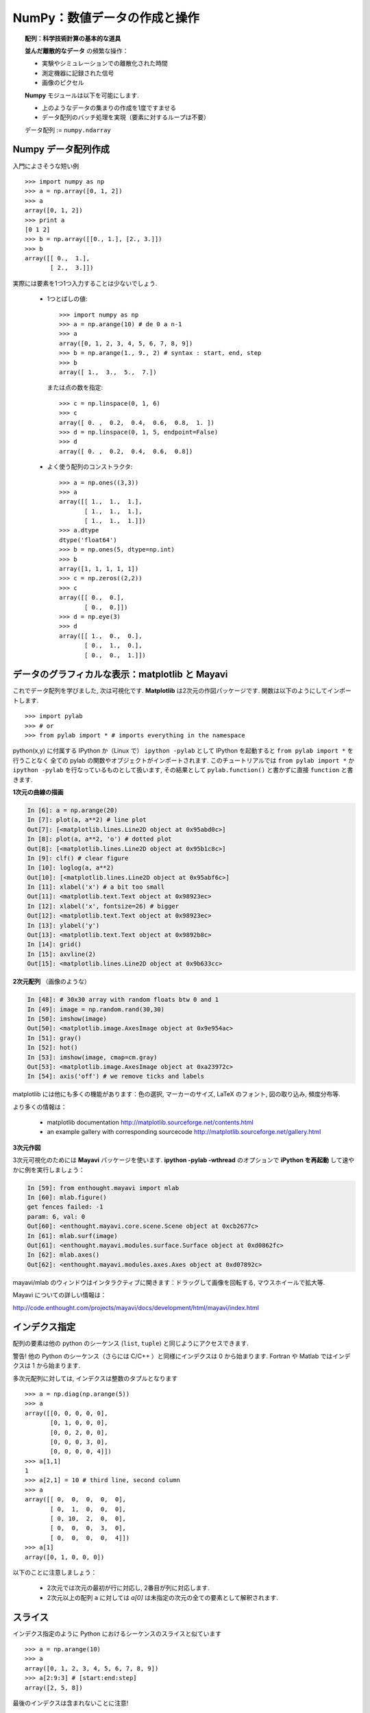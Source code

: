NumPy：数値データの作成と操作
================================================

.. NumPy: creating and manipulating numerical data 
.. ================================================

.. only:: latex

    :authors: Emmanuelle Gouillart, Didrik Pinte, Gaël Varoquaux

.. topic:: 配列：科学技術計算の基本的な道具

    .. image:: simple_histo.jpg
       :align: right 

    **並んだ離散的なデータ** の頻繁な操作：

    * 実験やシミュレーションでの離散化された時間

    * 測定機器に記録された信号

    * 画像のピクセル

    **Numpy** モジュールは以下を可能にします.
    
    * 上のようなデータの集まりの作成を1度ですませる
    
    * データ配列のバッチ処理を実現（要素に対するループは不要）
    
    データ配列 := ``numpy.ndarray``

.. .. topic:: The array: the basic tool for scientific computing

..     .. image:: simple_histo.jpg
..        :align: right 

..     Frequent manipulation of **discrete sorted datasets** :
 
..     * discretized time of an experiment/simulation

..     * signal recorded by a measurement device

..     * pixels of an image, ...

..     The **Numpy** module allows to 

..     * create such datasets in one shot

..     * realize batch operations on data arrays (no loops on their items)

..     Data arrays := ``numpy.ndarray``

Numpy データ配列作成
--------------------

.. Creating NumPy data arrays
.. --------------------------

入門によさそうな短い例

.. A small introductory example::

::

    >>> import numpy as np
    >>> a = np.array([0, 1, 2])
    >>> a
    array([0, 1, 2])
    >>> print a
    [0 1 2]
    >>> b = np.array([[0., 1.], [2., 3.]])
    >>> b
    array([[ 0.,  1.],
           [ 2.,  3.]])

実際には要素を1つ1つ入力することは少ないでしょう.

    * 1つとばしの値::

        >>> import numpy as np
        >>> a = np.arange(10) # de 0 a n-1
        >>> a
        array([0, 1, 2, 3, 4, 5, 6, 7, 8, 9])
        >>> b = np.arange(1., 9., 2) # syntax : start, end, step
        >>> b
        array([ 1.,  3.,  5.,  7.])


      または点の数を指定::

        >>> c = np.linspace(0, 1, 6)
        >>> c
        array([ 0. ,  0.2,  0.4,  0.6,  0.8,  1. ])
        >>> d = np.linspace(0, 1, 5, endpoint=False)
        >>> d
        array([ 0. ,  0.2,  0.4,  0.6,  0.8])


    * よく使う配列のコンストラクタ::

        >>> a = np.ones((3,3))
        >>> a
        array([[ 1.,  1.,  1.],
               [ 1.,  1.,  1.],
               [ 1.,  1.,  1.]])
        >>> a.dtype
        dtype('float64')
        >>> b = np.ones(5, dtype=np.int)
        >>> b
        array([1, 1, 1, 1, 1])
        >>> c = np.zeros((2,2))
        >>> c
        array([[ 0.,  0.],
               [ 0.,  0.]])
        >>> d = np.eye(3)
        >>> d
        array([[ 1.,  0.,  0.],
               [ 0.,  1.,  0.],
               [ 0.,  0.,  1.]])

.. In practice, we rarely enter items one by one...

..     * Evenly spaced values::

..         >>> import numpy as np
..         >>> a = np.arange(10) # de 0 a n-1
..         >>> a
..         array([0, 1, 2, 3, 4, 5, 6, 7, 8, 9])
..         >>> b = np.arange(1., 9., 2) # syntax : start, end, step
..         >>> b
..         array([ 1.,  3.,  5.,  7.])

..       or by specifying the number of points::

..         >>> c = np.linspace(0, 1, 6)
..         >>> c
..         array([ 0. ,  0.2,  0.4,  0.6,  0.8,  1. ])
..         >>> d = np.linspace(0, 1, 5, endpoint=False)
..         >>> d
..         array([ 0. ,  0.2,  0.4,  0.6,  0.8])

..     * Constructors for common arrays::

..         >>> a = np.ones((3,3))
..         >>> a
..         array([[ 1.,  1.,  1.],
..                [ 1.,  1.,  1.],
..                [ 1.,  1.,  1.]])
..         >>> a.dtype
..         dtype('float64')
..         >>> b = np.ones(5, dtype=np.int)
..         >>> b
..         array([1, 1, 1, 1, 1])
..         >>> c = np.zeros((2,2))
..         >>> c
..         array([[ 0.,  0.],
..                [ 0.,  0.]])
..         >>> d = np.eye(3)
..         >>> d
..         array([[ 1.,  0.,  0.],
..                [ 0.,  1.,  0.],
..                [ 0.,  0.,  1.]])


データのグラフィカルな表示：matplotlib と Mayavi
------------------------------------------------

.. Graphical data representation : matplotlib and Mayavi
.. -----------------------------------------------------

これでデータ配列を学びました, 次は可視化です.
**Matplotlib** は2次元の作図パッケージです.
関数は以下のようにしてインポートします.

.. Now that we have our first data arrays, we are going to visualize them.
.. **Matplotlib** is a 2D plotting package. We can import its functions as below::

::

    >>> import pylab
    >>> # or
    >>> from pylab import * # imports everything in the namespace

python(x,y) に付属する IPython か（Linux で） ``ipython -pylab`` として
IPython を起動すると ``from pylab import *`` を行うことなく
全ての pylab の関数やオブジェクトがインポートされます.
このチュートリアルでは ``from pylab import *`` か
``ipython -pylab`` を行なっているものとして扱います,
その結果として ``pylab.function()`` と書かずに直接 ``function`` と書きます.
    
.. If you launched Ipython with python(x,y), or with ``ipython
.. -pylab`` (under Linux), all the functions/objects of pylab are already
.. imported, without needing ``from pylab import *``. In the remainder of this
.. tutorial, we assume you have already run ``from pylab import *`` or ``ipython
.. -pylab``: as a consequence, we won't write ``pylab.function()`` but directly
.. ``function``.

**1次元の曲線の描画**

.. **1D curve plotting**

.. sourcecode:: ipython

    In [6]: a = np.arange(20)
    In [7]: plot(a, a**2) # line plot
    Out[7]: [<matplotlib.lines.Line2D object at 0x95abd0c>]
    In [8]: plot(a, a**2, 'o') # dotted plot
    Out[8]: [<matplotlib.lines.Line2D object at 0x95b1c8c>]
    In [9]: clf() # clear figure
    In [10]: loglog(a, a**2)
    Out[10]: [<matplotlib.lines.Line2D object at 0x95abf6c>]
    In [11]: xlabel('x') # a bit too small
    Out[11]: <matplotlib.text.Text object at 0x98923ec>
    In [12]: xlabel('x', fontsize=26) # bigger
    Out[12]: <matplotlib.text.Text object at 0x98923ec>
    In [13]: ylabel('y')
    Out[13]: <matplotlib.text.Text object at 0x9892b8c>
    In [14]: grid()
    In [15]: axvline(2)
    Out[15]: <matplotlib.lines.Line2D object at 0x9b633cc>

.. image:: plot.png
   :align: center 
   :scale: 80
   

**2次元配列** （画像のような）

.. **2D arrays** (such as images)   

.. sourcecode:: ipython

    In [48]: # 30x30 array with random floats btw 0 and 1
    In [49]: image = np.random.rand(30,30) 
    In [50]: imshow(image)
    Out[50]: <matplotlib.image.AxesImage object at 0x9e954ac>
    In [51]: gray()
    In [52]: hot()
    In [53]: imshow(image, cmap=cm.gray)
    Out[53]: <matplotlib.image.AxesImage object at 0xa23972c>
    In [54]: axis('off') # we remove ticks and labels    

.. image:: imshow.png
   :align: center
   :scale: 80

matplotlib には他にも多くの機能があります：色の選択, マーカーのサイズ, 
LaTeX のフォント, 図の取り込み, 頻度分布等.

.. There are many other features in matplotlib: color choice, marker size,
.. latex font, inclusions within figures, histograms, etc.

より多くの情報は：

    * matplotlib documentation
      http://matplotlib.sourceforge.net/contents.html

    * an example gallery with corresponding sourcecode
      http://matplotlib.sourceforge.net/gallery.html

.. To go further :

    * matplotlib documentation
      http://matplotlib.sourceforge.net/contents.html

    * an example gallery with corresponding sourcecode
      http://matplotlib.sourceforge.net/gallery.html

**3次元作図**

.. **3D plotting**

3次元可視化のためには **Mayavi** パッケージを使います.
**ipython -pylab -wthread** のオプションで **iPython を再起動** して速やかに例を実行しましょう：

.. For 3D visualization, we use another package: **Mayavi**. A quick example:
.. start with **relaunching iPython** with these options:
.. **ipython -pylab -wthread**

.. sourcecode:: ipython

    In [59]: from enthought.mayavi import mlab
    In [60]: mlab.figure()
    get fences failed: -1
    param: 6, val: 0
    Out[60]: <enthought.mayavi.core.scene.Scene object at 0xcb2677c>
    In [61]: mlab.surf(image)
    Out[61]: <enthought.mayavi.modules.surface.Surface object at 0xd0862fc>
    In [62]: mlab.axes()
    Out[62]: <enthought.mayavi.modules.axes.Axes object at 0xd07892c>

.. image:: surf.png
   :align: center
   :scale: 60

mayavi/mlab のウィンドウはインタラクティブに開きます：ドラッグして画像を回転する, マウスホイールで拡大等.

.. The mayavi/mlab window that opens is interactive : by clicking on the left mouse button
.. you can rotate the image, zoom with the mouse wheel, etc.

.. image:: potential.jpg
   :align: center
   :scale: 60

Mayavi についての詳しい情報は：

.. For more information on Mayavi :

http://code.enthought.com/projects/mayavi/docs/development/html/mayavi/index.html

インデクス指定
--------------

.. indexing 
.. --------

配列の要素は他の python のシーケンス (``list``, ``tuple``) と同じようにアクセスできます.

.. The items of an array can be accessed the same way as other Python sequences
.. (``list``, ``tuple``) ::

    >>> a = np.arange(10)
    >>> a
    array([0, 1, 2, 3, 4, 5, 6, 7, 8, 9])
    >>> a[0], a[2], a[-1]
    (0, 2, 9)

警告! 他の Python のシーケンス（さらには C/C++ ）と同様にインデクスは 0 から始まります.
Fortran や Matlab ではインデクスは 1 から始まります.

.. Warning! Indexes begin at 0, like other Python sequences (and C/C++).
.. In Fortran or Matlab, indexes begin with 1.

.. For multidimensional arrays, indexes are tuples of integers::

多次元配列に対しては, インデクスは整数のタプルとなります
::

    >>> a = np.diag(np.arange(5))
    >>> a
    array([[0, 0, 0, 0, 0],
           [0, 1, 0, 0, 0],
           [0, 0, 2, 0, 0],
           [0, 0, 0, 3, 0],
           [0, 0, 0, 0, 4]])
    >>> a[1,1]
    1
    >>> a[2,1] = 10 # third line, second column
    >>> a
    array([[ 0,  0,  0,  0,  0],
           [ 0,  1,  0,  0,  0],
           [ 0, 10,  2,  0,  0],
           [ 0,  0,  0,  3,  0],
           [ 0,  0,  0,  0,  4]])
    >>> a[1]
    array([0, 1, 0, 0, 0])

以下のことに注意しましょう：

 * 2次元では次元の最初が行に対応し, 2番目が列に対応します.
 * 2次元以上の配列 ``a`` に対しては `a[0]` は未指定の次元の全ての要素として解釈されます.

.. Note that:

.. * In 2D, the first dimension corresponds to lines, the second to columns.
.. * for an array ``a`` with more than one dimension,`a[0]` is interpreted by
..   taking all elements in the unspecified dimensions.

スライス
--------

.. Slicing
.. -------

インデクス指定のように Python におけるシーケンスのスライスと似ています

.. Like indexing, it's similar to Python sequences slicing::

::

    >>> a = np.arange(10)
    >>> a
    array([0, 1, 2, 3, 4, 5, 6, 7, 8, 9])
    >>> a[2:9:3] # [start:end:step]
    array([2, 5, 8])

最後のインデクスは含まれないことに注意!

.. Note that the last index is not included!::

::

    >>> a[:4]
    array([0, 1, 2, 3])

``start:end:stop`` はインデクスの集まりを表わす ``slice`` オブジェクトです.
``slice`` は明示的に作ることができます

.. ``start:end:step`` is a ``slice`` object which represents the set of indexes
.. ``range(start, end, step)``. A ``slice`` can be explicitly created::

::

    >>> sl = slice(1, 9, 2)
    >>> a = np.arange(10)
    >>> b = 2*a + 1
    >>> a, b
    (array([0, 1, 2, 3, 4, 5, 6, 7, 8, 9]), array([ 1,  3,  5,  7,  9, 11, 13, 15, 17, 19]))
    >>> a[sl], b[sl]
    (array([1, 3, 5, 7]), array([ 3,  7, 11, 15]))

slice の3つの要素は必須ではありません：デフォルトでは `start` は0で
`end` は最後で `step` は 1 です

.. All three slice components are not required: by default, `start` is 0, `end` is the
.. last and `step` is 1::

::

    >>> a[1:3]
    array([1, 2])
    >>> a[::2]
    array([0, 2, 4, 6, 8])
    >>> a[3:]
    array([3, 4, 5, 6, 7, 8, 9])

もちろん, 多次元配列に対しても使えます

.. Of course, it works with multidimensional arrays::

::

    >>> a = np.eye(5)
    >>> a
    array([[ 1.,  0.,  0.,  0.,  0.],
           [ 0.,  1.,  0.,  0.,  0.],
           [ 0.,  0.,  1.,  0.,  0.],
           [ 0.,  0.,  0.,  1.,  0.],
           [ 0.,  0.,  0.,  0.,  1.]])
    >>> a[2:4,:3] #3rd and 4th lines, 3 first columns
    array([[ 0.,  0.,  1.],
           [ 0.,  0.,  0.]])

スライスによって指定した全ての要素を簡単に変更できます

.. All elements specified by a slice can be easily modified::

::

    >>> a[:3,:3] = 4
    >>> a
    array([[ 4.,  4.,  4.,  0.,  0.],
           [ 4.,  4.,  4.,  0.,  0.],
           [ 4.,  4.,  4.,  0.,  0.],
           [ 0.,  0.,  0.,  1.,  0.],
           [ 0.,  0.,  0.,  0.,  1.]])

Numpy のインデクス指定, スライスを簡単に図でまとめると...

.. A small illustrated summary of Numpy indexing and slicing...

.. image:: numpy_indexing.png
   :align: center

スライス操作は元の配列の **ビュー (view)** を作ります, 
**ビュー** は単なる配列のデータへのアクセス法です.
なので, 元の配列はメモリ上でコピーされません.
**ビューが変更されると元の配列はこのように変更されます**

.. A slicing operation creates a **view** on the original array, which is just a way of
.. accessing array data. Thus the original array is not copied in memory. *When
.. modifying the view, the original array is modified as well**::

::

    >>> a = np.arange(10)
    >>> a 
    array([0, 1, 2, 3, 4, 5, 6, 7, 8, 9])
    >>> b = a[::2]; b
    array([0, 2, 4, 6, 8])
    >>> b[0] = 12
    >>> b
    array([12,  2,  4,  6,  8])
    >>> a # a a été modifié aussi !
    array([12,  1,  2,  3,  4,  5,  6,  7,  8,  9])

この挙動をはじめて見たらおどろくでしょう...
しかし, これによって多くのメモリが節約されるのです.

.. This behaviour can be surprising at first sight... but it allows to save a lot
.. of memory.


配列のシェイプを操作する
------------------------

.. Manipulating the shape of arrays
.. ---------------------------------

配列のシェイプは ``ndarray.shape`` メソッドで取得できます.
このメソッドは配列の次元をタプルで返します.

.. th shape of an array can be retrieved with the ``ndarray.shape`` method which
.. returns a tuple with the dimensions of the array::

::

    >>> a = np.arange(10)
    >>> a.shape
    (10,)
    >>> b = np.ones((3,4))
    >>> b.shape
    (3, 4)
    >>> b.shape[0] # the shape tuple elements can be accessed
    3
    >>> # an other way of doing the same
    >>> np.shape(b)
    (3, 4)

さらに1番目の次元の長さは ``np.alen``
（リストに対する ``len`` からのアナロジー）
で求めることができます,
そして全要素の数は ``ndarray.size`` で取得できます.

.. Moreover, the length of the first dimension can be queried with ``np.alen`` (by
.. analogy with ``len`` for a list) and the total number of elements with
.. ``ndarray.size``::

::

    >>> np.alen(b)
    3
    >>> b.size
    12

いくつかの Numpy の関数は配列からシェイプの異なる配列を作れます.

.. Several NumPy functions allow to create an array with a different shape, from
.. another array::

::

    >>> a = np.arange(36)
    >>> b = a.reshape((6, 6))
    >>> b
    array([[ 0,  1,  2,  3,  4,  5],
           [ 6,  7,  8,  9, 10, 11],
           [12, 13, 14, 15, 16, 17],
           [18, 19, 20, 21, 22, 23],
           [24, 25, 26, 27, 28, 29],
           [30, 31, 32, 33, 34, 35]])

``ndarray.reshape`` はコピーではなく, ビューを返します

.. ``ndarray.reshape`` returns a view, not a copy::

::

    >>> b[0,0] = 10
    >>> a 
    array([10,  1,  2,  3,  4,  5,  6,  7,  8,  9, 10, 11, 12, 13, 14, 15, 16,
           17, 18, 19, 20, 21, 22, 23, 24, 25, 26, 27, 28, 29, 30, 31, 32, 33,
           34, 35])

異なる要素数の配列も ``ndarray.resize`` で作ることができます

.. An array with a different number of elements can also be created with ``ndarray.resize``::

::

    >>> a = np.arange(36)
    >>> a.resize((4,2))
    >>> a
    array([[0, 1],
           [2, 3],
           [4, 5],
           [6, 7]])
    >>> b = np.arange(4)
    >>> b.resize(3, 2)
    >>> b
    array([[0, 1],
           [2, 3],
           [0, 0]])

小さな配列をタイル張りのように繰り返してできる大きな配列は

.. A large array can be tiled with a smaller one::

::

    >>> a = np.arange(4).reshape((2,2))
    >>> a
    array([[0, 1],
           [2, 3]])
    >>> np.tile(a, (2,3))
    array([[0, 1, 0, 1, 0, 1],
           [2, 3, 2, 3, 2, 3],
           [0, 1, 0, 1, 0, 1],
           [2, 3, 2, 3, 2, 3]])

練習問題：単純な配列作成
------------------------

.. Exercises : some simple array creations
.. ---------------------------------------

いろいろなコンストラクタ, インデクス指定, スライス, 単純な演算 (+/-/x/:) を使って
いろいろなパターンの大きな配列を作ることができます.

.. By using miscellaneous constructors, indexing, slicing, and simple operations
.. (+/-/x/:), large arrays with various patterns can be created.

**例** ： この配列を作成しましょう

.. **Example** : create this array::

::

    [[ 0  1  2  3  4]
     [ 5  6  7  8  9]
     [10 11 12 13  0]
     [15 16 17 18 19]
     [20 21 22 23 24]]

**解答**

.. **Solution**

::

    >>> a = np.arange(25).reshape((5,5))
    >>> a[2, 4] = 0

**練習問題** ：以下の配列を最も単純な解答で作成せよ.

.. **Exercises** : Create the following array with the simplest solution::

::

    [[ 1.  1.  1.  1.]
     [ 1.  1.  1.  1.]
     [ 1.  1.  1.  2.]
     [ 1.  6.  1.  1.]]

    [[0 0 0 0 0]
     [2 0 0 0 0]
     [0 3 0 0 0]
     [0 0 4 0 0]
     [0 0 0 5 0]
     [0 0 0 0 6]]

実際のデータ：ファイルを読み書きする
------------------------------------

.. Real data: read/write arrays from/to files
.. ------------------------------------------

たいていの場合, 実験やシミュレーションで得られた結果はファイルに書き出されます.
Numpy の配列として処理するためこれらの結果を Python に読み込まれなければいけません.
また, 結果をファイルに保存する必要もあるでしょう.

.. Often, our experiments or simulations write some results in files. These results
.. must then be loaded in Python as NumPy arrays to be able to manipulate them. We
.. also need to save some arrays into files.

**正しいフォルダに移動する**

.. **Going to the right folder**


..
    >>> import os, os.path 
    >>> os.chdir('/home/gouillar/sandbox')

フォルダの階層を移動する： 

    * iPython のコマンドを使いましょう： ``cd``, ``pwd``, tab-補完

      .. sourcecode:: ipython
       
        In [1]: mkdir python_scripts
       
        In [2]: cd python_scripts/ 
        /home/gouillar/python_scripts
       
        In [3]: pwd
        Out[3]: '/home/gouillar/python_scripts'
       
        In [4]: ls
       
        In [5]: np.savetxt('integers.txt', np.arange(10))
       
        In [6]: ls
        integers.txt

    * os（OS のルーチン）と os.path（パスの管理）モジュール

      ::
   
        >>> import os, os.path  
        >>> current_dir = os.getcwd()
        >>> current_dir
        '/home/gouillar/sandbox'
        >>> data_dir = os.path.join(current_dir, 'data')
        >>> data_dir
        '/home/gouillar/sandbox/data'
        >>> if not(os.path.exists(data_dir)):
        ...     os.mkdir('data')
        ...     print "created 'data' folder"
        ...     
        >>> os.chdir(data_dir) # or in Ipython : cd data

.. To move in a folder hierarchy:

..     * use the iPython commands: ``cd``, ``pwd``,
..       tab-completion.

.. .. sourcecode:: ipython
 
..   In [1]: mkdir python_scripts
 
..   In [2]: cd python_scripts/ 
..   /home/gouillar/python_scripts
 
..   In [3]: pwd
..   Out[3]: '/home/gouillar/python_scripts'
 
..   In [4]: ls
 
..   In [5]: np.savetxt('integers.txt', np.arange(10))
 
..   In [6]: ls
..   integers.txt


.. 

    .. * os (system routines) and os.path (path management) modules::

..   >>> import os, os.path  
..   >>> current_dir = os.getcwd()
..   >>> current_dir
..   '/home/gouillar/sandbox'
..   >>> data_dir = os.path.join(current_dir, 'data')
..   >>> data_dir
..   '/home/gouillar/sandbox/data'
..   >>> if not(os.path.exists(data_dir)):
..         ...     os.mkdir('data')
..         ...     print "created 'data' folder"
..         ...     
..   >>> os.chdir(data_dir) # or in Ipython : cd data

IPython は os モジュールとその統合された機能によってシェルのように使うことができます.

.. IPython can actually be used like a shell, thanks to its integrated features and
.. the os module.

**ファイルにデータ配列を書き込む**

.. **Writing a data array in a file**

::

    >>> a = np.arange(100)
    >>> a = a.reshape((10, 10))

         

* テキストファイルに書き込む（ASCII 文字列として）::

    >>> np.savetxt('data_a.txt', a)

.. * Writing a text file (in ASCII)::

..     >>> np.savetxt('data_a.txt', a)

* バイナリファイルとして書き込む（この形式では拡張子を ``.npy``
  とすることを推奨します）::

    >>> np.save('data_a.npy', a)

.. * Writing a binary file (``.npy`` extension, recommended format) ::

..    >>> np.save('data_a.npy', a)

**ファイルからデータ配列を読み込む**

.. **Loading a data array from a file**

* テキストファイルから読み込む::

    >>> b = np.loadtxt('data_a.txt')

.. * Reading from a text file::

..     >>> b = np.loadtxt('data_a.txt')

* バイナリファイルから読み込む::

    >>> c = np.load('data_a.npy')

.. * Reading from a binary file::

..     >>> c = np.load('data_a.npy')

.. topic:: matlab のデータファイルを読む

    ``scipy.io.loadmat`` : matlab 形式の .mat ファイルが辞書として保存されます.

.. .. topic:: To read matlab data files

..     ``scipy.io.loadmat`` : the matlab structure of a .mat file is stored as a
..     dictionary.

**画像を開く, 保存する：imread と imsave**

.. **Opening and saving images: imsave and imread**

::

  >>> import scipy
  >>> from pylab import imread, imsave, savefig
  >>> lena = scipy.lena()
  >>> imsave('lena.png', lena, cmap=cm.gray)
  >>> lena_reloaded = imread('lena.png')
  >>> imshow(lena_reloaded, cmap=gray)
  <matplotlib.image.AxesImage object at 0x989e14c>
  >>> savefig('lena_figure.png')

.. image:: lena_figure.png
   :align: center
   :width: 60

**リストからファイルを選ぶ**

.. **Selecting a file from a list**

`a` の各行を異なるファイルに保存する.

.. Each line of ``a`` will be saved in a different file::

::

    >>> for i, l in enumerate(a):
    ...     print i, l
    ...     np.savetxt('line_'+str(i), l)
    ...     
    0 [0 1 2 3 4 5 6 7 8 9]
    1 [10 11 12 13 14 15 16 17 18 19]
    2 [20 21 22 23 24 25 26 27 28 29]
    3 [30 31 32 33 34 35 36 37 38 39]
    4 [40 41 42 43 44 45 46 47 48 49]
    5 [50 51 52 53 54 55 56 57 58 59]
    6 [60 61 62 63 64 65 66 67 68 69]
    7 [70 71 72 73 74 75 76 77 78 79]
    8 [80 81 82 83 84 85 86 87 88 89]
    9 [90 91 92 93 94 95 96 97 98 99]

``line`` で始まる全てのファイルを取得するために, パターンに対応するパス全てに適合する
``glob`` モジュールを使います.

.. To get a list of all files beginning with ``line``, we use the ``glob`` module
.. which matches all paths corresponding to a pattern. Example::

    >>> import glob
    >>> filelist = glob.glob('line*')
    >>> filelist
    ['line_0', 'line_1', 'line_2', 'line_3', 'line_4', 'line_5', 'line_6', 'line_7', 'line_8', 'line_9']
    >>> # Note that the line is not always sorted
    >>> filelist.sort()
    >>> l2 = np.loadtxt(filelist[2])

注意：配列は Excel/Calc ファイルや HDF5 ファイル等からも作成できます
（ただし, 追加のモジュール xlrd, pytables などが必要です. 
これらについてはここで述べません.）.

.. Note: arrays can also be created from Excel/Calc files, HDF5 files, etc.
.. (but with additional modules not described here: xlrd, pytables, etc.).

配列に対する簡単な数学的, 統計的操作
------------------------------------

.. Simple mathematical and statistical operations on arrays
.. --------------------------------------------------------

いくつかの配列に対する操作は Numpy でそのまま使えます（そしてこれらは一般にとても効率的です）.

.. Some operations on arrays are natively available in NumPy (and are generally
.. very efficient)::

::

    >>> a = np.arange(10)
    >>> a.min() # or np.min(a)
    0
    >>> a.max() # or np.max(a)
    9
    >>> a.sum() # or np.sum(a)
    45

操作は全ての要素でなく, 軸に沿って行うこともできます.

.. Operations can also be run along an axis, instead of on all elements::

    >>> a = np.array([[1, 3], [9, 6]])
    >>> a
    array([[1, 3],
           [9, 6]])
    >>> a.mean(axis=0) # the array contains the mean of each column 
    array([ 5. ,  4.5])
    >>> a.mean(axis=1) # the array contains the mean of each line
    array([ 2. ,  7.5])

他にも多くの操作があります. そのうちいくつかはこのコースの中でみかけるでしょう.

.. Many other operations are available. We will discover some of them in this
.. course.

.. note::

    
    配列に対する算術演算子は個々の要素に対して演算されます.
    特に積は（ **Matlab と違い** ）行列の積ではありません!
    行列の積は ``np.dot`` によって計算できます::

        >>> a = np.ones((2,2))
        >>> a*a
        array([[ 1.,  1.],
               [ 1.,  1.]])
        >>> np.dot(a,a)
        array([[ 2.,  2.],
               [ 2.,  2.]])

.. .. note::

..     Arithmetic operations on arrays correspond to operations on each individual
..     element. In particular, the multiplication is not a matrix multiplication
..     (**unlike Matlab**)! The matrix multiplication is provided by ``np.dot``::

..         >>> a = np.ones((2,2))
..         >>> a*a
..         array([[ 1.,  1.],
..                [ 1.,  1.]])
..         >>> np.dot(a,a)
..         array([[ 2.,  2.],
..                [ 2.,  2.]])

**例** ： 酔歩を使った拡散のシミュレーション

.. **Example** : diffusion simulation using a random walk algorithm

.. image:: random_walk.png
   :align: center 

右か左に動く酔っ払いは  ``t`` 後に原点から代表的な距離として, どれだけ離れているでしょう?

.. What is the typical distance from the origin of a random walker after ``t`` left
.. or right jumps?

.. image:: random_walk_schema.png
   :align: center

::

    >>> nreal = 1000 # number of walks
    >>> tmax = 200 # time during which we follow the walker
    >>> # We randomly choose all the steps 1 or -1 of the walk
    >>> walk = 2 * ( np.random.random_integers(0, 1, (nreal,tmax)) - 0.5 )
    >>> np.unique(walk) # Verification : all steps are 1 or -1
    array([-1.,  1.])
    >>> # We build the walks by summing steps along the time
    >>> cumwalk = np.cumsum(walk, axis=1) # axis = 1 : dimension of time
    >>> sq_distance = cumwalk**2
    >>> # We get the mean in the axis of the steps
    >>> mean_sq_distance = np.mean(sq_distance, axis=0) 

.. sourcecode:: ipython

    In [39]: figure()
    In [40]: plot(mean_sq_distance)
    In [41]: figure()
    In [42]: plot(np.sqrt(mean_sq_distance))

.. image:: diffuse.png
   :align: center
   :scale: 70

距離が時間の平方根で増えていくことがわかります!

.. We find again that the distance grows like the square root of the time!

**演習問題** ： フランスの女性研究者の数に関する統計（INSEE のデータ）

.. **Exercise** : statistics on the number of women in french research (INSEE data)

1. ``data`` ディレクトリの ``organisms.txt`` と ``women_percentage.txt`` を入手しましょう

.. 1. Get the following files ``organisms.txt`` and ``women_percentage.txt``
..    in the ``data`` directory. 

2. ``np.loadtxt`` を使って ``women_percentage.txt`` を開き, 配列 ``data`` を作成しましょう.
   この配列はどんなシェイプでしょうか?

.. 2. Create a ``data`` array by opening the ``women_percentage.txt`` file
..    with ``np.loadtxt``. What is the shape of this array? 

3. 列は 2006 から 2001 までの年に対応します.
   これらの年に対応する整数の配列 ``year`` を作成しましょう.

.. 3. Columns correspond to year 2006 to 2001. Create a ``years`` array with
..    integers corresponding to these years.

4. 行は研究機関に対応します. 各機関の名前は ``organisms.txt`` に保存されています.
   このファイルを開いて配列 ``organisms`` を作成しましょう.
   ただし,  ``np.loadtxt`` はデフォルトで浮動小数点数の配列を作ることに注意して下さい, 
   そして文字列を使うことを指定しなければなりません：
   ``organisms = np.loadtxt('organisms.txt, dtype=str)``

.. 4. The different lines correspond to the research organisms whose names are
..    stored in the ``organisms.txt`` file. Create a ``organisms`` array by
..    opening this file. Beware that ``np.loadtxt`` creates float arrays by default,
..    and it must be specified to use strings instead: ``organisms =
..    np.loadtxt('organisms.txt', dtype=str)``

5. ``data`` の行数が organisms の行数と等しいことをチェックしましょう.

.. 5. Check that the number of lines of ``data`` equals the number of lines of the
..    organisms.

6. 全ての組織, 年度の中での最大女性の割合を求めましょう.

.. 6. What is the maximal percentage of women in all organisms, for all years taken
..    together? 

7. 各々の組織における女性の割合の平均値の配列を作りましょう.
   つまり, 軸(axis) 1 に対しての平均を求めましょう.

.. 7. Create an array with the temporal mean of the percentage of women for each
..    organism? (i.e. the mean of ``data`` along axis 1).

8. 2004年に女性の割合が最も高い組織を求めましょう. （ヒント：np.argmax）

.. 8. Which organism had the highest percentage of women in 2004? (hint: np.argmax)

9. 2006 年の各組織の女性の割合の頻度分布を作りましょう.
   （ヒント：np.histgram, また matplotlib の bar か plot で可視化できます.）

.. 9. Create a histogram of the percentage of women the different organisms in 2006
..    (hint: np.histogram, then matplotlib bar or plot for visulalization)

10. 各年度の女性が最も多い組織を要素とする配列を作成しましょう.

.. 10. Create an array that contains the organism where the highest women's
..     percentage is found for the different years.

**解答** :ref:`stat_recherche`

.. **Answers** :ref:`stat_recherche`

ファンシーインデクス
--------------------

.. Fancy indexing
.. --------------

Numpy の配列はスライスだけでなく,
ブール値や整数の配列（ **マスク (masks)** ）を使って
インデクス指定することができます.
この方法を *ファンシーインデクス* と呼びます.

.. Numpy arrays can be indexed with slices, but also with boolean or integer arrays
.. (**masks**). This method is called *fancy indexing*.

**マスク** ::

    >>> np.random.seed(3)
    >>> a = np.random.random_integers(0, 20, 15)
    >>> a
    array([10,  3,  8,  0, 19, 10, 11,  9, 10,  6,  0, 20, 12,  7, 14])
    >>> (a%3 == 0)
    array([False,  True, False,  True, False, False, False,  True, False,
            True,  True, False,  True, False, False], dtype=bool)
    >>> mask = (a%3 == 0)
    >>> extract_from_a = a[mask] #one could directly write a[a%3==0]
    >>> extract_from_a # extract a sub-array with the mask
    array([ 3,  0,  9,  6,  0, 12])

.. **Masks** ::

..     >>> np.random.seed(3)
..     >>> a = np.random.random_integers(0, 20, 15)
..     >>> a
..     array([10,  3,  8,  0, 19, 10, 11,  9, 10,  6,  0, 20, 12,  7, 14])
..     >>> (a%3 == 0)
..     array([False,  True, False,  True, False, False, False,  True, False,
..             True,  True, False,  True, False, False], dtype=bool)
..     >>> mask = (a%3 == 0)
..     >>> extract_from_a = a[mask] #one could directly write a[a%3==0]
..     >>> extract_from_a # extract a sub-array with the mask
..     array([ 3,  0,  9,  6,  0, 12])

配列の一部をビューではなく, コピーとして抽出します.

.. Extracting a sub-array using a mask produces a copy of this sub-array, not a view::

::

    >>> extract_from_a = -1
    >>> a
    array([10,  3,  8,  0, 19, 10, 11,  9, 10,  6,  0, 20, 12,  7, 14])

マスクによるインデクスは配列の一部に新しい値を代入するのに便利です.

.. Indexing with a mask can be very useful to assign a new value to a sub-array::

::

    >>> a[mask] = 0 
    >>> a
    array([10,  0,  8,  0, 19, 10, 11,  0, 10,  0,  0, 20,  0,  7, 14])

整数配列を利用したインデクス指定

.. **Indexing with an array of integers** ::

::

    >>> a = np.arange(10)
    >>> a[::2] +=3 #to avoid having always the same np.arange(10)...
    >>> a
    array([ 3,  1,  5,  3,  7,  5,  9,  7, 11,  9])
    >>> a[[2, 5, 1, 8]] # or a[np.array([2, 5, 1, 8])]
    array([ 5,  5,  1, 11])

インデクス指定は整数配列を使ってもでき, 同じインデクスが何回か繰り返されていても使えます.

.. Indexing can be done with an array of integers, where the same index is repeated
.. several time::

::

    >>> a[[2, 3, 2, 4, 2]]
    array([5, 3, 5, 7, 5])

このようなインデクス指定を使って新しい値を代入することもできます.

.. New values can be assigned with this kind of indexing::

::

    >>> a[[9, 7]] = -10
    >>> a
    array([  3,   1,   5,   3,   7,   5,   9, -10,  11, -10])
    >>> a[[2, 3, 2, 4, 2]] +=1
    >>> a
    array([  3,   1,   6,   4,   8,   5,   9, -10,  11, -10])

整数配列によるインデクスで新しい配列を作った場合, 
新しい配列は整数配列と同じシェイプになります.

.. When a new array is created by indexing with an array of integers, the new array
.. has the same shape than the array of integers::

::

    >>> a = np.arange(10)
    >>> idx = np.array([[3, 4], [9, 7]])
    >>> a[idx]
    array([[3, 4],
           [9, 7]])
    >>> b = np.arange(10) 

    >>> a = np.arange(12).reshape(3, 4)
    >>> a
    array([[ 0,  1,  2,  3],
           [ 4,  5,  6,  7],
           [ 8,  9, 10, 11]])
    >>> i = np.array([0, 1, 1, 2])
    >>> j = np.array([2, 1, 3, 3])
    >>> a[i, j]
    array([ 2,  5,  7, 11])

    >>> i = np.array([[0, 1], [1, 2]])
    >>> j = np.array([[2, 1], [3, 3]])
    >>> i
    array([[0, 1],
           [1, 2]])
    >>> j
    array([[2, 1],
           [3, 3]])
    >>> a[i, j]
    array([[ 2,  5],
           [ 7, 11]])

.. image:: numpy_fancy_indexing.png
   :align: center

**練習問題**

.. **Exercise** 

女性研究者の数の問題と同じ統計を取りましょう. 
（配列 ``data`` と ``organisms`` を使います）

.. Let's take the same statistics about the percentage of women in the research
.. (``data`` and ``organisms`` arrays)

1. ``data`` の要素が 30% より高ければ 1 低ければ 0 となるような ``data``
   と同じサイズの配列 ``sup30`` を作りましょう.

.. 1. Create a ``sup30`` array of the same size than ``data`` with a value of 1 if
..    the value of ``data`` is greater than 30%, 0 otherwise.

2. 各年度毎の女性の割合が最大となる組織を含む配列を作成しましょう.

.. 2. Create an array containing the organisme having the greatest percentage of
.. women of each year.

**解答** :ref:`stat_recherche`

.. **Answers** :ref:`stat_recherche`
    


ブロードキャスト
----------------

.. Broadcasting
.. ------------


``numpy`` の配列に対する基本演算は同じサイズの配列の各要素に対して行なわれます.
しかし, ``numpy`` がサイズの異なる配列を同じサイズの配列に変換できれば,
異なるサイズの配列に対しても演算を行うことができます.
この変換を **ブロードキャスト (broadcast)** と呼びます.

.. Basic operations on ``numpy`` arrays (addition, etc.) are done element by
.. element, thus work on arrays of the same size. Nevertheless, it's possible to do
.. operations on arrays of different sizes if ``numpy`` can transform these arrays
.. so that they all have the same size: this conversion is called **broadcasting**.

以下の画像はブロードキャストの例を示しています：
    
.. The image below gives an example of broadcasting:

.. image:: numpy_broadcasting.png
   :align: center

画像は IPython では以下を実行することに対応します.

.. which gives the following in Ipython::

::

    >>> a = np.arange(0, 40, 10)
    >>> b = np.arange(0, 3)
    >>> a = a.reshape((4,1)) # a must be changed into a vertical array
    >>> a + b
    array([[ 0,  1,  2],
           [10, 11, 12],
           [20, 21, 22],
           [30, 31, 32]])


実は以前にもブロードキャストを使っていました!

.. We actually already used broadcasting without knowing it!::

::

    >>> a = np.arange(20).reshape((4,5))
    >>> a
    array([[ 0,  1,  2,  3,  4],
           [ 5,  6,  7,  8,  9],
           [10, 11, 12, 13, 14],
           [15, 16, 17, 18, 19]])
    >>> a[0] = 1 # we assign an array of dimension 0 to an array of dimension 1
    >>> a[:3] = np.arange(1,6)
    >>> a
    array([[ 1,  2,  3,  4,  5],
           [ 1,  2,  3,  4,  5],
           [ 1,  2,  3,  4,  5],
           [15, 16, 17, 18, 19]])

ファンシーインデクスとブロードキャストを同時に使うこともできます.
上と同じ例を取り上げてみましょう.

.. We can even use fancy indexing and broadcasting at the same time. Take again the
.. same example as above::

::

    >>> a = np.arange(12).reshape(3,4)
    >>> a
    array([[ 0,  1,  2,  3],
           [ 4,  5,  6,  7],
           [ 8,  9, 10, 11]])
    >>> i = np.array( [ [0,1],                        
    ...              [1,2] ] )
    >>> a[i, 2] # same as a[i, 2*np.ones((2,2), dtype=int)]
    array([[ 2,  6],
           [ 6, 10]])

ブロードキャストは少々不思議に思えるでしょう,
しかし入力データより出力データが多い問題を解くような場合
自然に使うことができます.

.. Broadcasting seems a bit magical, but it is actually quite natural to use it
.. when we want to solve a problem whose output data is an array with more
.. dimensions than input data.

**例** ： ルート 66 での各街 (Chicago, Springfield, Saint-Louis, Tulsa,
Oklahoma City, Amarillo, Santa Fe, Albucquerque, Flagstaff and Los Angeles)
間の距離（マイル）を表わす配列を作ってみましょう.

.. **Example**: let's construct an array of distances (in miles) between cities of
.. Route 66: Chicago, Springfield, Saint-Louis, Tulsa,
.. Oklahoma City, Amarillo, Santa Fe, Albucquerque, Flagstaff and Los
.. Angeles. 

::

    >>> mileposts = np.array([0, 198, 303, 736, 871, 1175, 1475, 1544,
    ...        1913, 2448])
    >>> ditance_array = np.abs(mileposts - mileposts[:,np.newaxis])
    >>> ditance_array
    array([[   0,  198,  303,  736,  871, 1175, 1475, 1544, 1913, 2448],
           [ 198,    0,  105,  538,  673,  977, 1277, 1346, 1715, 2250],
           [ 303,  105,    0,  433,  568,  872, 1172, 1241, 1610, 2145],
           [ 736,  538,  433,    0,  135,  439,  739,  808, 1177, 1712],
           [ 871,  673,  568,  135,    0,  304,  604,  673, 1042, 1577],
           [1175,  977,  872,  439,  304,    0,  300,  369,  738, 1273],
           [1475, 1277, 1172,  739,  604,  300,    0,   69,  438,  973],
           [1544, 1346, 1241,  808,  673,  369,   69,    0,  369,  904],
           [1913, 1715, 1610, 1177, 1042,  738,  438,  369,    0,  535],
           [2448, 2250, 2145, 1712, 1577, 1273,  973,  904,  535,    0]])


.. image:: route66.png
   :align: center
   :scale: 60

.. warning:: よい習慣

    これまでの例でよい（あるいはよくない）習慣を書き留めてきました：

    * 明示的な変数名を使う（変数説明のコメント不要）

    * カンマや ``==`` 等の後に空白を入れる.
      「美しい」ソースコードを書くための（そしてより重要な点として,
      誰もが同じ記法を使うという重要性のための!）規則が
      `Style Guide for Python Code <http://www.python.org/dev/peps/pep-0008>`_ [*]_ と
      `Docstring Conventions <http://www.python.org/dev/peps/pep-0257>`_ [*]_
      （こちらはヘルプの為の文字列を扱うための規則）にあります.

    * いくつかの例外を除いて変数名とコメントは英語で書きましょう.

.. .. warning:: Good practices

..     In the previous example, we can note some good (and bad) practices:

..     * Give explicit variable names (no need of a comment to explain what is in
..       the variable)

..     * Put spaces after commas, around ``=``, etc. A certain number of rules
..       for writing "beautiful" code (and more importantly using the same
..       conventions as anybody else!) are given in the `Style Guide for Python
..       Code <http://www.python.org/dev/peps/pep-0008>`_ and the `Docstring
..       Conventions <http://www.python.org/dev/peps/pep-0257>`_ page (to manage
..       help strings).

..     * Except some rare cases, write variable names and comments in english.

多くの格子やネットワークを扱う問題ではブロードキャストを使うことができます.
例えば, 10x10の格子の原点からの距離を計算したければこうします

.. A lot of grid-based or network-based problems can also use broadcasting. For instance,
.. if we want to compute the distance from the origin of points on a 10x10 grid, we
.. can do::

::

    >>> x, y = np.arange(5), np.arange(5)
    >>> distance = np.sqrt(x**2 + y[:, np.newaxis]**2)
    >>> distance
    array([[ 0.        ,  1.        ,  2.        ,  3.        ,  4.        ],
           [ 1.        ,  1.41421356,  2.23606798,  3.16227766,  4.12310563],
           [ 2.        ,  2.23606798,  2.82842712,  3.60555128,  4.47213595],
           [ 3.        ,  3.16227766,  3.60555128,  4.24264069,  5.        ],
           [ 4.        ,  4.12310563,  4.47213595,  5.        ,  5.65685425]])

``pylab.imshow`` 関数を使って配列の距離の値を色で表示できます
（構文は ``pylab.imshow(distance)`` です.
他のオプションについてはヘルプを見てください.）

.. The values of the distance array can be represented in colour, thanks to the
.. ``pylab.imshow`` function (syntax: ``pylab.imshow(distance)``. See help for
.. other options).

.. image:: distance.png
    :align: center
    :scale: 70

**注目** ： ``numpy.ogrid`` 関数を2つの「代表的次元」を与えて使うことで
前の例での x, y ベクトルを直接作りだすことができます.

.. **Remark** : the ``numpy.ogrid`` function allows to directly create vectors x
.. and y of the previous example, with two "significant dimensions"::

::

    >>> x, y = np.ogrid[0:5, 0:5]
    >>> x, y
    (array([[0],
           [1],
           [2],
           [3],
           [4]]), array([[0, 1, 2, 3, 4]]))
    >>> x.shape, y.shape
    ((5, 1), (1, 5))
    >>> distance = np.sqrt(x**2 + y**2)

    
これからわかるように ``np.ogrid`` はネットワークの計算を扱うのにとても便利です.
一方 ``np.mgrid`` は完全なインデクスを持つ行列を直接提供します.
これはブロードキャストの恩恵を受けられない（もしくは受けたない）場合に使うことができます.

.. So, ``np.ogrid`` is very useful as soon as we have to handle computations on a
.. network. On the other hand, ``np.mgrid`` directly provides matrices full of
.. indices for cases where we can't (or don't want to) benefit from broadcasting::

    >>> x, y = np.mgrid[0:4, 0:4]
    >>> x
    array([[0, 0, 0, 0],
           [1, 1, 1, 1],
           [2, 2, 2, 2],
           [3, 3, 3, 3]])
    >>> y
    array([[0, 1, 2, 3],
           [0, 1, 2, 3],
           [0, 1, 2, 3],
           [0, 1, 2, 3]])

 
総合練習問題：Lena の縁どり
---------------------------
    
.. Synthesis exercises: framing Lena
.. ---------------------------------------

有名な画像 Lena (http://www.cs.cmu.edu/~chuck/lennapg/) を使って numpy 配列の
操作をやってみましょう.
``scipy`` はこの画像の2次元配列を ``scipy.lena`` 関数で提供しています.

.. Let's do some manipulations on numpy arrays by starting with the famous image of
.. Lena (http://www.cs.cmu.edu/~chuck/lennapg/). ``scipy`` provides a 2D array of
.. this image with the ``scipy.lena`` function::

::

    >>> import scipy
    >>> lena = scipy.lena()

ここに操作によって得られる画像を少しだけ載せておきます：
違うカラーマップを使う, 画像を切り取る, 特定の部分を変更する.

.. Here are a few images we will be able to obtain with our manipulations:
.. use different colormaps, crop the image, change some parts of the image.

.. image:: lenas.png
   :align: center

* pylab の imshow 関数で画像を表示してみましょう.

  .. sourcecode:: ipython
      
      In [3]: import pylab 
      In [4]: lena = scipy.lena()
      In [5]: pylab.imshow(lena)

.. * Let's use the imshow function of pylab to display the image.

..   .. sourcecode:: ipython
      
..       In [3]: import pylab 
..       In [4]: lena = scipy.lena()
..       In [5]: pylab.imshow(lena)

* そうすると Lena は 擬似カラーで表示されます.
  カラーマップをグレーで表示しましょう.

  .. sourcecode:: ipython
      
      In [6]: pylab.imshow(lena, pylab.cm.gray)
      In [7]: # ou
      In [8]: gray()

.. * Lena is then displayed in false colors. A colormap must be specified for her
..   to be displayed in grey.

..   .. sourcecode:: ipython
      
..       In [6]: pylab.imshow(lena, pylab.cm.gray)
..       In [7]: # ou
..       In [8]: gray()

* 中央揃えしたより幅の狭い画像を作ってみましょう：
  例として画像の境界から 30 ピクセル削ってみましょう.
  結果を確認するためには ``imshow`` で配列を表示してみましょう.

  .. sourcecode:: ipython
   
      In [9]: crop_lena = lena[30:-30,30:-30]

.. * Create an array of the image with a narrower centring : for example,
..   remove 30 pixels from all the borders of the image. To check the result,
..   display this new array with ``imshow``.

..   .. sourcecode:: ipython
   
..       In [9]: crop_lena = lena[30:-30,30:-30]

* Lena の顔を黒いロケットで囲ってみましょう. そのためには

    * 黒で覆いたいピクセルに対応する mask を作ります.
      mask は ``(y-256)**2 + (x-256)**2`` で定義します

    .. sourcecode:: ipython
     
        In [15]: y, x = np.ogrid[0:512,0:512] # x and y indices of pixels 
        In [16]: y.shape, x.shape
        Out[16]: ((512, 1), (1, 512))
        In [17]: centerx, centery = (256, 256) # center of the image
        In [18]: mask = ((y - centery)**2 + (x - centerx)**2)> 230**2

  そして

    * mask に対応する画像ピクセルに 0 を代入します.
      構文は平易で直感的です.

    .. sourcecode:: ipython
     
        In [19]: lena[mask]=0
        In [20]: imshow(lena)
        Out[20]: <matplotlib.image.AxesImage object at 0xa36534c>

.. * We will now frame Lena's face with a black locket. For this, we need to

..     * create a mask corresponding to the pixels we want to be black.
..       The mask is defined by this condition ``(y-256)**2 + (x-256)**2``
      
.. .. sourcecode:: ipython

..     In [15]: y, x = np.ogrid[0:512,0:512] # x and y indices of pixels 
..     In [16]: y.shape, x.shape
..     Out[16]: ((512, 1), (1, 512))
..     In [17]: centerx, centery = (256, 256) # center of the image
..     In [18]: mask = ((y - centery)**2 + (x - centerx)**2)> 230**2

..   then
    
..     * assign the value 0 to the pixels of the image corresponding to the mask.
..       The syntax is extremely simple and intuitive:

* 副次的問題：この問題の全ての命令を ``lena_locket.py`` という名前で
  スクリプトにコピーしましょう, そして iPython で ``%run lena_locket.py`` として
  スクリプトを実行してみましょう.

.. * Subsidiary question : copy all instructions of this exercise in a script
..   called ``lena_locket.py`` then execute this script in iPython with ``%run
..   lena_locket.py``.

.. topic:: 結び : numpy の配列を使い始めるに当って何が必要なのか?

    * 配列の作り方を知る： ``array``, ``arange``, ``ones``, ``zeros``

    * ``array.shape`` を使って配列のシェイプを知る, スライスを使って配列の異なる
      ビューを得る（例： ``array[::2]`` 等） ``reshape`` を使って配列のシェイプを変更する.

    * 配列の一部の要素をマスクを使って得る, 変更する::
 
          >>> a[a<0] = 0

    * 配列に対する様々な操作を知る, 例えば平均値や最大値を求める (``array.max()``,
      ``array.mean()``).
      全てを覚える必要はありません, ただしドキュメントを探すときに影響がでます
      （ :ref:`help` をみましょう ）!!

    * もっと使いこなすには：
      整数配列を使ったインデクシングやブロードキャストに精通する.
      numpy の配列操作に関する関数をより多く知る

.. .. topic:: Conclusion : what do you need to know about numpy arrays to start?

..     * Know how to create arrays : ``array``, ``arange``, ``ones``,
..       ``zeros``.

..     * Know the shape of the array with ``array.shape``, then use slicing
..       to obtain different views of the array: ``array[::2]``,
..       etc. Change the shape of the array using ``reshape``.

..     * Obtain a subset of the elements of an array and/or modify their values
..       with masks::
  
..   >>> a[a<0] = 0

..     * Know miscellaneous operations on arrays, like finding the mean or max
..       (``array.max()``, ``array.mean()``). No need to retain everything, but
..       have the reflex to search in the documentation (see :ref:`help`) !!

..     * For advanced use: master the indexing with arrays of integers, as well as
..       broadcasting. Know more functions of numpy allowing to handle array
..       operations.
.. rubric:: Footnotes

.. [*] 日本語訳 `PEP 8 -- Style Guide for Python Code <http://oldriver.org/python/pep-0008j.html>`_
.. [*] 日本語訳 `ドキュメンテーション文字列の書き方のガイドライン <http://www.python.jp/doc/contrib/peps/pep-0257.txt>`_
